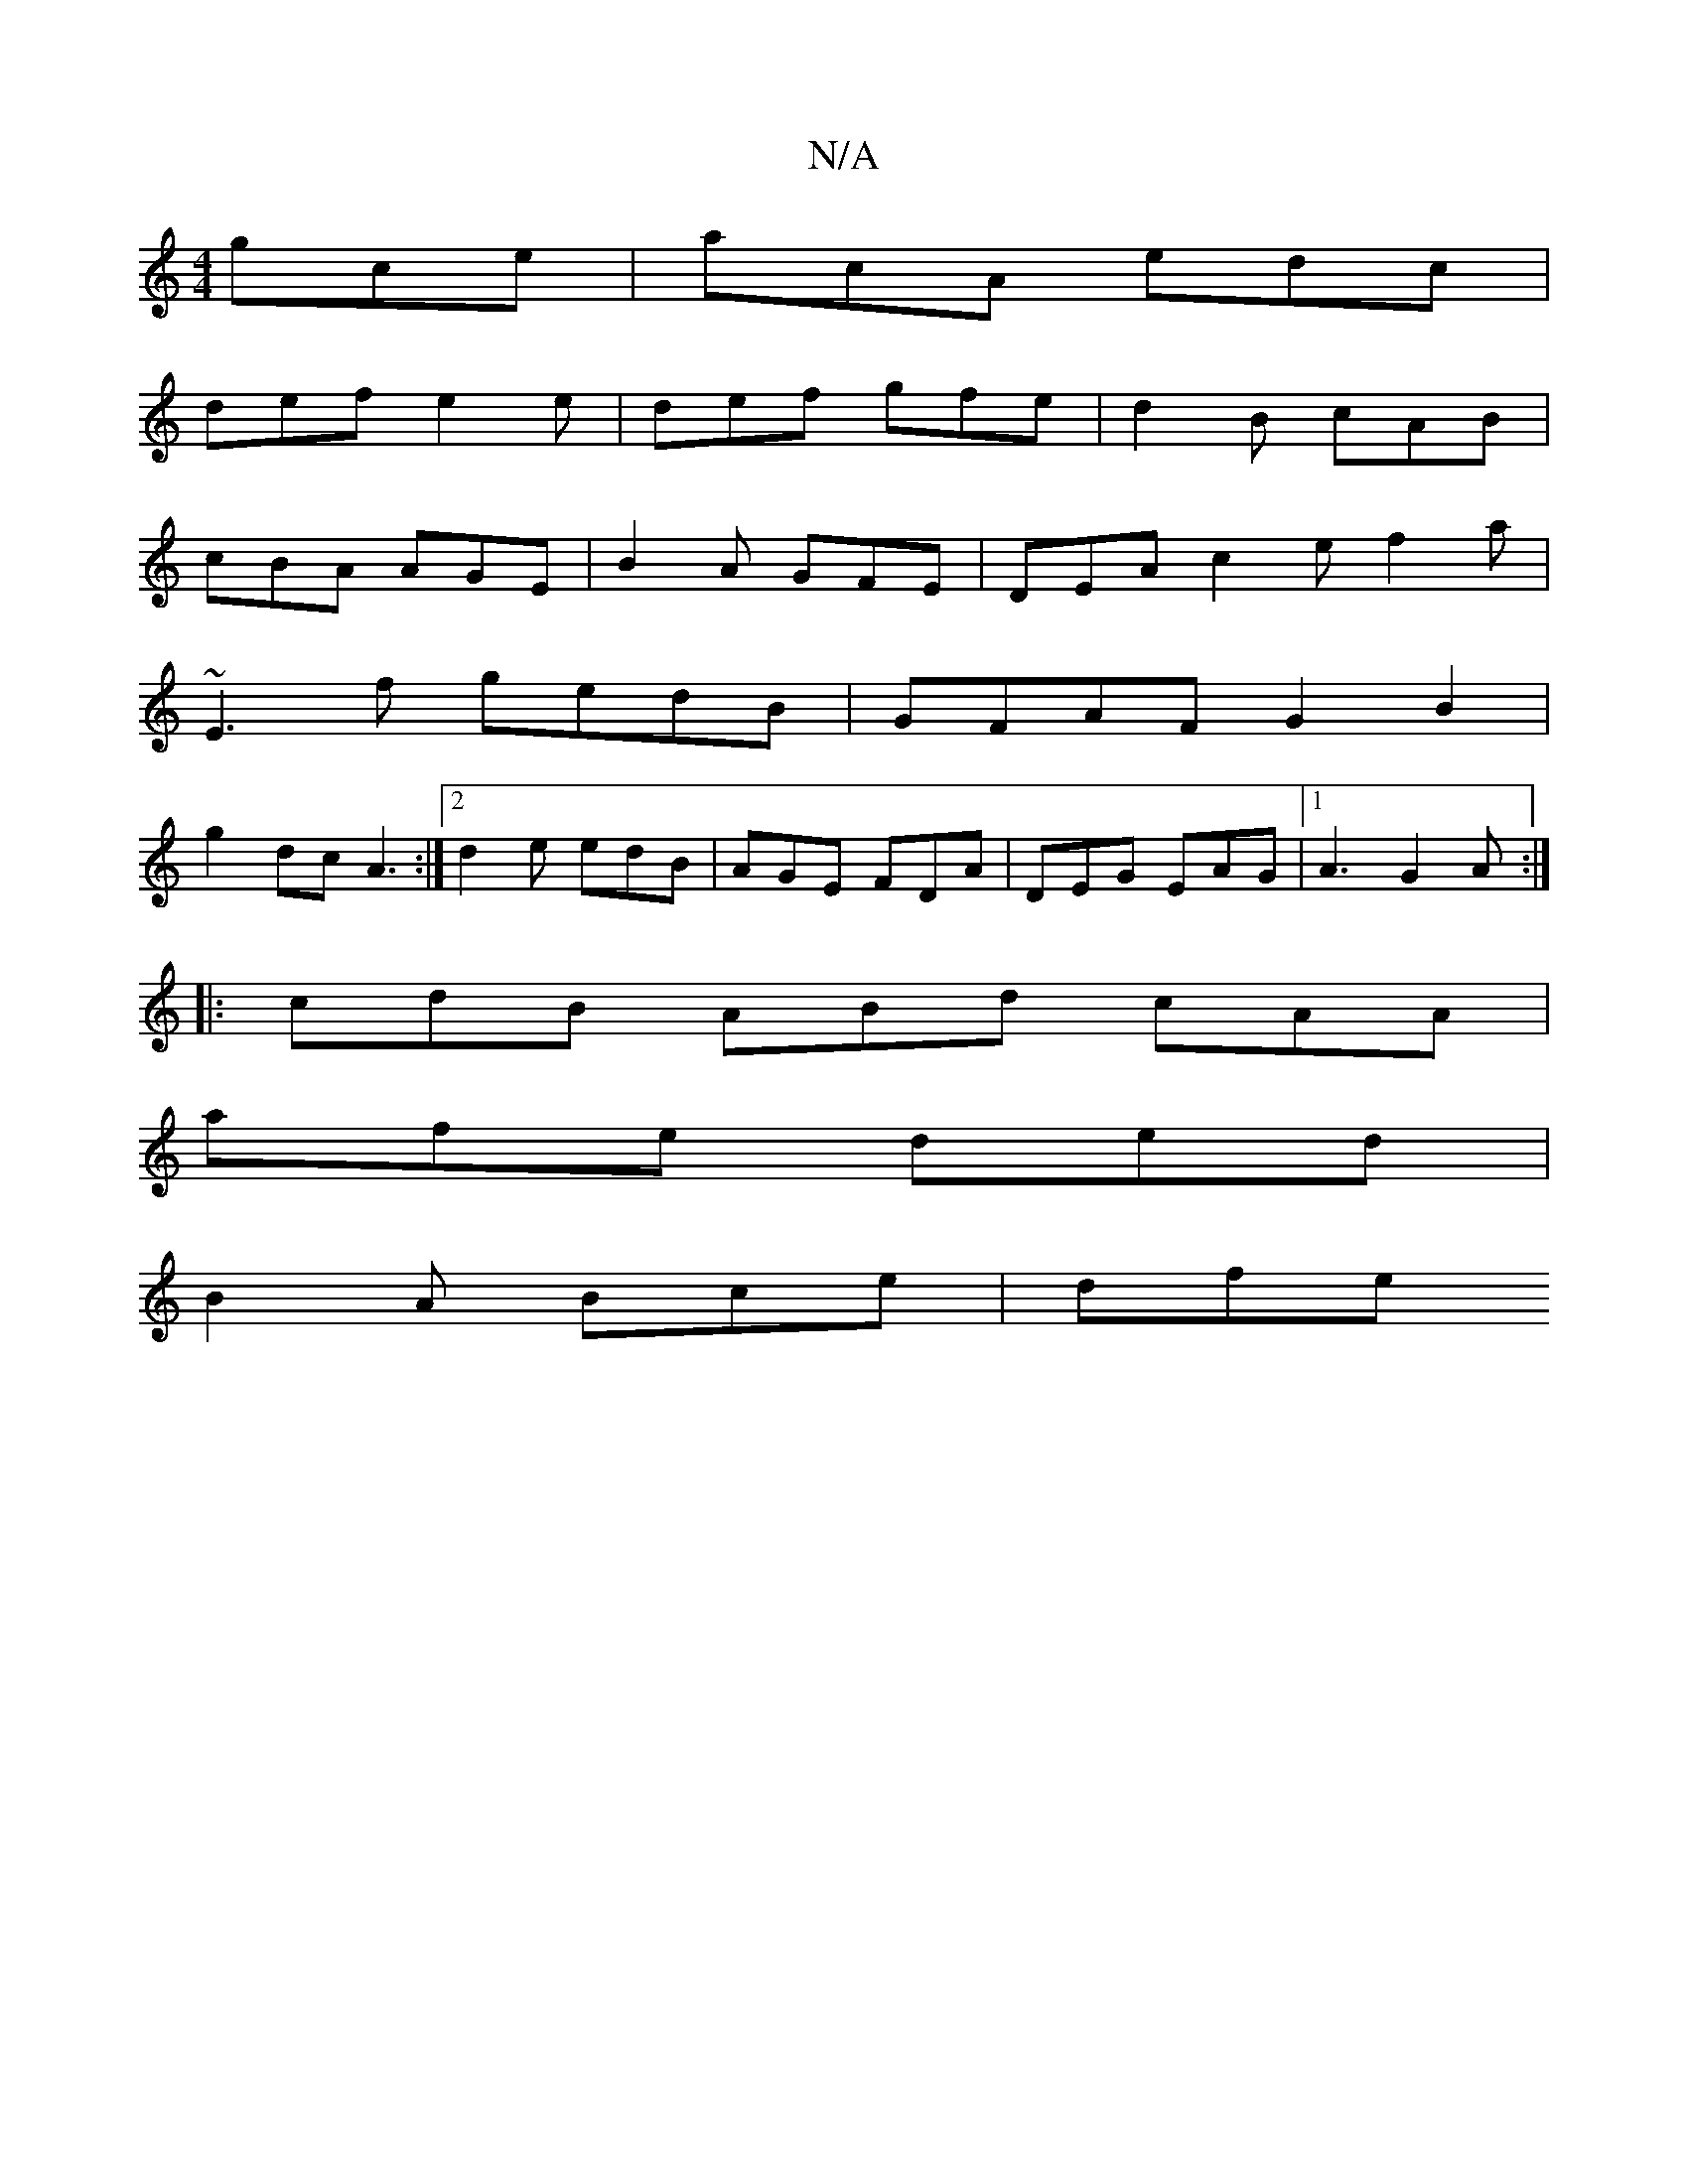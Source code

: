 X:1
T:N/A
M:4/4
R:N/A
K:Cmajor
 gce | acA edc |
def e2e|def gfe | d2B cAB |
cBA AGE | B2A GFE | DEA c2 e f2a |
~E3f gedB | GFAF G2B2 |
g2dc A3 :|[2 d2 e edB | AGE FDA | DEG EAG |1 A3 G2 A:|
|: cdB ABd cAA |
afe ded |
B2A Bce | dfe 
